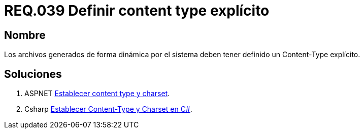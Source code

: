 :slug: rules/039/
:category: rules
:description: En el presente documento se detallan los requerimientos de seguridad relacionados al manejo de archivos dentro de la organización. En este requerimiento se establece la importancia de definir un Content Type explícito en archivos generados de forma dinámica.
:keywords: Requerimiento, Seguridad, Archivos, Content Type, Explícito, Seguridad.
:rules: yes

= REQ.039 Definir content type explícito

== Nombre

Los archivos generados de forma dinámica por el sistema 
deben tener definido un Content-Type explícito.

== Soluciones

. +ASPNET+ link:../../defends/aspnet/content-type-charset/[Establecer content type y charset].
. +Csharp+ link:../../defends/csharp/content-type-charset/[Establecer Content-Type y Charset en C#].
